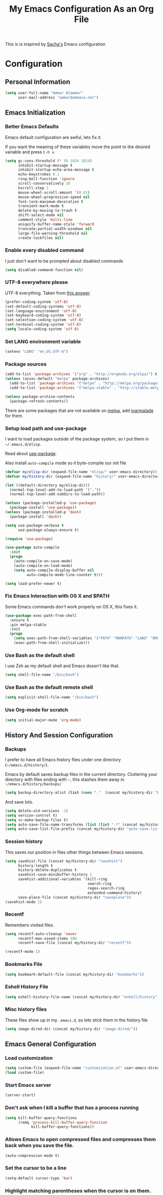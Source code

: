 #+TITLE: My Emacs Configuration As an Org File

This is is inspired by [[http://pages.sachachua.com/.emacs.d/Sacha.html][Sacha's]] Emacs configuration

* Configuration
** Personal Information

#+BEGIN_SRC emacs-lisp
(setq user-full-name "Ammar Alammar"
      user-mail-address "ammar@ammasa.net")
#+END_SRC

** Emacs Initialization
*** Better Emacs Defaults

Emacs default configuration are awful, lets fix it.

If you want the meaning of these variables move the point to the desired variable
and press =C-h v=.

#+BEGIN_SRC emacs-lisp
(setq gc-cons-threshold (* 50 1024 1024)
      inhibit-startup-message t
      inhibit-startup-echo-area-message t
      echo-keystrokes 0.1
      ring-bell-function 'ignore
      scroll-conservatively 10
      hscroll-step 1
      mouse-wheel-scroll-amount '(0.01)
      mouse-wheel-progressive-speed nil
      font-lock-maximum-decoration t
      transient-mark-mode t
      delete-by-moving-to-trash t
      shift-select-mode nil
      comment-style 'multi-line
      uniquify-buffer-name-style 'forward
      truncate-partial-width-windows nil
      large-file-warning-threshold nil
      create-lockfiles nil)
#+END_SRC

*** Enable every disabled command

I just don't want to be prompted about disabled commands

#+BEGIN_SRC emacs-lisp
(setq disabled-command-function nil)
#+END_SRC

*** UTF-8 everywhere please

UTF-8 everything. Taken from [[http://stackoverflow.com/questions/2901541/which-coding-system-should-i-use-in-emacs][this answer]].

#+BEGIN_SRC emacs-lisp
(prefer-coding-system 'utf-8)
(set-default-coding-systems 'utf-8)
(set-language-environment 'utf-8)
(set-keyboard-coding-system 'utf-8)
(set-selection-coding-system 'utf-8)
(set-terminal-coding-system 'utf-8)
(setq locale-coding-system 'utf-8)
#+END_SRC

*** Set LANG environment variable

#+BEGIN_SRC emacs-lisp
(setenv "LANG" "en_US.UTF-8")
#+END_SRC

*** Package sources

#+BEGIN_SRC emacs-lisp
(add-to-list 'package-archives '("org" . "http://orgmode.org/elpa/") t)
(unless (assoc-default "melpa" package-archives)
  (add-to-list 'package-archives '("melpa" . "http://melpa.org/packages/") t)
  (add-to-list 'package-archives '("melpa-stable" . "http://stable.melpa.org/packages/") t))

(unless package-archive-contents
  (package-refresh-contents))
#+END_SRC

There are some packages that are not available on [[http://melpa.org][melpa]], add [[https://marmalade-repo.org/][marmalade]] for them.

*** Setup load path and use-package

I want to load packages outside of the package system, so I put them in
=~/.emacs.d/elisp=.

Read about [[https://github.com/jwiegley/use-package][use-package]].

Also install =auto-compile= mode so it byte-compile our init file

#+BEGIN_SRC emacs-lisp
(defvar my/elisp-dir (expand-file-name "elisp/" user-emacs-directory))
(defvar my/history-dir (expand-file-name "history/" user-emacs-directory))

(let ((default-directory my/elisp-dir))
  (normal-top-level-add-to-load-path '("."))
  (normal-top-level-add-subdirs-to-load-path))

(unless (package-installed-p 'use-package)
  (package-install 'use-package))
(unless (package-installed-p 'dash)
  (package-install 'dash))

(setq use-package-verbose t
      use-package-always-ensure t)

(require 'use-package)

(use-package auto-compile
  :init
  (progn
    (auto-compile-on-save-mode)
    (auto-compile-on-load-mode)
    (setq auto-compile-display-buffer nil
          auto-compile-mode-line-counter t)))

(setq load-prefer-newer t)
#+END_SRC

*** Fix Emacs Interaction with OS X and $PATH

Some Emacs commands don't work properly on OS X, this fixes it.

#+BEGIN_SRC emacs-lisp
(use-package exec-path-from-shell
  :ensure t
  :pin melpa-stable
  :init
  (progn
    (setq exec-path-from-shell-variables '("PATH" "MANPATH" "LANG" "BROWSER" "DICPATH"))
    (exec-path-from-shell-initialize)))
#+END_SRC

*** Use Bash as the default shell

I use Zsh as my default shell and Emacs doesn't like that.

#+BEGIN_SRC emacs-lisp
(setq shell-file-name "/bin/bash")
#+END_SRC

*** Use Bash as the default remote shell

#+BEGIN_SRC emacs-lisp
(setq explicit-shell-file-name "/bin/bash")
#+END_SRC

*** Use Org-mode for *scratch*

#+BEGIN_SRC emacs-lisp
(setq initial-major-mode 'org-mode)
#+END_SRC

** History And Session Configuration
*** Backups

I prefer to have all Emacs history files under one directory
(=~/emacs.d/history/=).

Emacs by default saves backup files in the current directory. Cluttering your
directory with files ending with =~=, this stashes them away in
=~/emacs.d/history/backups/=

#+BEGIN_SRC emacs-lisp
(setq backup-directory-alist (list (cons "."  (concat my/history-dir "backups"))))
#+END_SRC

And save lots.

#+BEGIN_SRC emacs-lisp
(setq delete-old-versions -1)
(setq version-control t)
(setq vc-make-backup-files t)
(setq auto-save-file-name-transforms (list (list ".*" (concat my/history-dir "auto-save-list/") t)))
(setq auto-save-list-file-prefix (concat my/history-dir "auto-save-list/saves-"))
#+END_SRC

*** Session history

This saves our position in files other things between Emacs sessions.

#+BEGIN_SRC emacs-lisp
(setq savehist-file (concat my/history-dir "savehist")
      history-length t
      history-delete-duplicates t
      savehist-save-minibuffer-history 1
      savehist-additional-variables '(kill-ring
                                      search-ring
                                      regex-search-ring
                                      extended-command-history)
      save-place-file (concat my/history-dir "saveplace"))
(savehist-mode 1)

#+END_SRC

*** Recentf

Remembers visited files.

#+BEGIN_SRC emacs-lisp
(setq recentf-auto-cleanup 'never
      recentf-max-saved-items 100
      recentf-save-file (concat my/history-dir "recentf"))

(recentf-mode 1)
#+END_SRC

*** Bookmarks File

#+BEGIN_SRC emacs-lisp
(setq bookmark-default-file (concat my/history-dir "bookmarks"))
#+END_SRC

*** Eshell History File

#+BEGIN_SRC emacs-lisp
(setq eshell-history-file-name (concat my/history-dir "eshell/history"))
#+END_SRC

*** Misc history files

These files show up in my =.emacs.d=, so lets stick them in the history file

#+BEGIN_SRC emacs-lisp
(setq image-dired-dir (concat my/history-dir "image-dired/"))
#+END_SRC

** Emacs General Configuration
*** Load customization

#+BEGIN_SRC emacs-lisp
(setq custom-file (expand-file-name "customization.el" user-emacs-directory))
(load custom-file)

#+END_SRC

*** Start Emacs server

#+BEGIN_SRC emacs-lisp
(server-start)
#+END_SRC

*** Don't ask when I kill a buffer that has a process running

#+BEGIN_SRC emacs-lisp
(setq kill-buffer-query-functions
      (remq 'process-kill-buffer-query-function
            kill-buffer-query-functions))
#+END_SRC

*** Allows Emacs to open compressed files and compresses them back when you save the file.

#+BEGIN_SRC emacs-lisp
(auto-compression-mode t)
#+END_SRC

*** Set the cursor to be a line

#+BEGIN_SRC emacs-lisp
(setq-default cursor-type 'bar)
#+END_SRC

*** Highlight matching parentheses when the cursor is on them.

#+BEGIN_SRC emacs-lisp
(show-paren-mode 1)
#+END_SRC

*** Don't use tabs for indentation.

#+BEGIN_SRC emacs-lisp
(setq-default indent-tabs-mode nil)
#+END_SRC

*** Set tab width

#+BEGIN_SRC emacs-lisp
(setq-default tab-width 2)
#+END_SRC

*** Highlight the current line

#+BEGIN_SRC emacs-lisp
(global-hl-line-mode)
#+END_SRC

*** Add newline at the end of the file

#+BEGIN_SRC emacs-lisp
(setq-default require-final-newline t)
#+END_SRC

*** Disable =magic-mode=

#+BEGIN_SRC emacs-lisp
(setq magic-mode-alist nil)
#+END_SRC

*** Show column number

#+BEGIN_SRC emacs-lisp
(column-number-mode)
#+END_SRC

*** Enable subword mode

#+BEGIN_SRC emacs-lisp
(subword-mode t)
#+END_SRC

*** Sentence end

Sentence end with only one space.

#+BEGIN_SRC emacs-lisp
(setq sentence-end-double-space nil)
#+END_SRC

*** Change "yes or no" to "y or n"

I'm lazy okay?

#+BEGIN_SRC emacs-lisp
(defalias 'yes-or-no-p 'y-or-n-p)
#+END_SRC

*** Use system trash instead of using =rm=

I =trash= command installed from homebrew, this makes files deleted from Emacs go
to the Trash folder.

#+BEGIN_SRC emacs-lisp
(defalias 'move-file-to-trash 'system-move-file-to-trash)

(defun system-move-file-to-trash (file)
  "Use \"trash\" to move FILE to the system trash"
  (call-process (executable-find "trash") nil 0 nil file))

#+END_SRC

*** Set the default browser

#+BEGIN_SRC emacs-lisp
(setq browse-url-browser-function 'browse-url-chromium
      browse-url-chromium-program "/Applications/Google Chrome.app/Contents/MacOS/Google Chrome")
#+END_SRC

*** Tramp

Allow to sudo edit files on trqeem.com

#+BEGIN_SRC emacs-lisp
(use-package tramp
  :defer t
  :config
  (setq tramp-persistency-file-name (concat my/history-dir "tramp"))
  (setq tramp-process-connection-type nil
        tramp-default-method "scpx"
        vc-ignore-dir-regexp (format "\\(%s\\)\\|\\(%s\\)"
                                     vc-ignore-dir-regexp
                                     tramp-file-name-regexp)))
#+END_SRC

*** Calc

It's so much easier to hit =8= than =*=.

#+BEGIN_SRC emacs-lisp
(bind-keys* ("C-x 8 q" . quick-calc))
#+END_SRC

*** Switch back to Terminal.app after emacsclient

When I call emacsclient I'm definitely on Terminal.app

#+BEGIN_SRC emacs-lisp
(defun focus-terminal ()
  ;; Don't switch if we are committing to git
  (unless (or (get-buffer "COMMIT_EDITMSG")
              (get-buffer "git-rebase-todo"))
    (do-applescript "tell application \"Terminal\" to activate")))

(add-hook 'server-done-hook #'focus-terminal)
#+END_SRC

*** Emacs Client

I want =C-c C-c= to end the editing session.

#+BEGIN_SRC emacs-lisp
(add-hook 'server-visit-hook
          (lambda ()
            (local-set-key (kbd "C-c C-c") 'server-edit)))
#+END_SRC

*** Override Emacs keybinding
**** Unbinding

Unbinding these keys because they are used for something else

#+BEGIN_SRC emacs-lisp
(unbind-key "C-;")
(unbind-key "C-x m")
#+END_SRC

**** Bindings

These are my personal preference to the default Emacs keybindings.

#+BEGIN_SRC emacs-lisp
(bind-keys ("C-s" . isearch-forward-regexp)
           ("C-r" . isearch-backward-regexp)
           ("C-M-s" . isearch-forward)
           ("C-M-r" . isearch-backward)
           ("C-h a" . apropos)
           ("C-w" . backward-kill-word)
           ("C-x C-k" . kill-region)
           ("M-/" . hippie-expand)
           ("RET" . reindent-then-newline-and-indent)
           ("C-x t l" . toggle-truncate-lines)
           ("C-<tab>" . indent-for-tab-command)
           ("C-x s" . save-buffer))
#+END_SRC

**** Window movement

Use =Shift-Arrows= to move between windows

#+BEGIN_SRC emacs-lisp
(windmove-default-keybindings)

(defun my/switch-window-forward ()
  (interactive)
  (other-window 1))

(defun my/switch-window-backward ()
  (interactive)
  (other-window -1))

(bind-keys ("C-x o" . my/switch-window-backward)
           ("C-x C-o" . my/switch-window-forward))


#+END_SRC

**** Quickly switch to previous buffer

#+BEGIN_SRC emacs-lisp
(bind-key "M-`" 'my/previous-buffer)

(defun my/previous-buffer ()
  (interactive)
  (switch-to-buffer (other-buffer (current-buffer) 1)))
#+END_SRC

**** Window splitting

Copied from http://www.reddit.com/r/emacs/comments/25v0eo/you_emacs_tips_and_tricks/chldury
#+BEGIN_SRC emacs-lisp
(defun my/vsplit-last-buffer (prefix)
  "Split the window vertically and display the previous buffer."
  (interactive "p")
  (split-window-vertically)
  (other-window 1 nil)
  (if (= prefix 1) (switch-to-next-buffer)))

(defun my/hsplit-last-buffer (prefix)
  "Split the window horizontally and display the previous buffer."
  (interactive "p")
  (split-window-horizontally)
  (other-window 1 nil)
  (if (= prefix 1) (switch-to-next-buffer)))

(bind-key "C-x 2" 'my/vsplit-last-buffer)
(bind-key "C-x 3" 'my/hsplit-last-buffer)
#+END_SRC

**** Eshell

#+BEGIN_SRC emacs-lisp
(setq eshell-glob-case-insensitive t
      eshell-cmpl-ignore-case t)
#+END_SRC

** Appearance Configuration
*** Window configuration

I rarely, if ever, use the mouse in Emacs. This disable the GUI elements

#+BEGIN_SRC emacs-lisp
(when window-system
  (tooltip-mode -1)
  (tool-bar-mode -1)
  (menu-bar-mode -1)
  (scroll-bar-mode -1))

#+END_SRC

Don't ever use GUI dialog boxes

#+BEGIN_SRC emacs-lisp
(setq use-dialog-box nil)

#+END_SRC

Resize Emacs window (called frame in Emacs jargon) as pixels instead of chars resulting in fully sized window.

#+BEGIN_SRC emacs-lisp
(setq frame-resize-pixelwise t)
#+END_SRC

Remember cursor position when scrolling

#+BEGIN_SRC emacs-lisp
(setq scroll-preserve-screen-position 'always)
#+END_SRC

Add a bigger offset to underline property (it makes smart-mode-line looks way nicer)

#+BEGIN_SRC emacs-lisp
(setq underline-minimum-offset 4)
#+END_SRC

*** Fonts and colors
**** Default font
#+BEGIN_SRC emacs-lisp
(set-face-attribute 'default nil
                    :foreground "#819090"
                    :slant 'normal
                    :weight 'normal
                    :height 120
                    :width 'normal
                    :family "Menlo")
#+END_SRC

**** Echo Area

#+BEGIN_SRC emacs-lisp
(custom-set-faces
 '(echo-area ((t (:stipple nil :strike-through nil :underline nil :slant normal :weight normal :height 120 :width normal :family "Menlo"))) t))
#+END_SRC

**** Font lock faces

#+BEGIN_SRC emacs-lisp
(custom-set-faces
 '(font-lock-builtin-face ((t (:foreground "#6193B3" :weight bold))))
 '(font-lock-comment-face ((t (:foreground "#53686f" :inverse-video nil :underline nil :slant italic :weight normal))))
 '(font-lock-constant-face ((t (:foreground "DeepSkyBlue3"))))
 '(font-lock-function-name-face ((t (:weight bold)))))

#+END_SRC

**** Highlight color

#+BEGIN_SRC emacs-lisp
(custom-set-faces
 '(highlight ((t (:background "#1c4c5e")))))
#+END_SRC

**** Region color

#+BEGIN_SRC emacs-lisp
(custom-set-faces
 '(region ((t (:background "#175062" :foreground nil)))))


#+END_SRC

**** Minibuffer

#+BEGIN_SRC emacs-lisp
(custom-set-faces
 '(minibuffer-prompt ((t (:foreground "#2076c8" :inverse-video nil :underline nil :slant normal :weight bold)))))
#+END_SRC

**** Parentheses match

#+BEGIN_SRC emacs-lisp
(set-face-attribute 'show-paren-match nil
                    :background "#0a2832"
                    :foreground "#c71b6f"
                    :inverse-video nil :underline nil
                    :slant 'normal
                    :weight 'bold)

#+END_SRC

**** Variable pitch mode

#+BEGIN_SRC emacs-lisp
(set-face-attribute 'variable-pitch nil
                    :height 110
                    :width 'normal
                    :font "Kawkab Mono Bold")

(bind-key "C-x t v"  'variable-pitch-mode)
#+END_SRC

*** Smart Mode Line

Compact mode line

#+BEGIN_SRC emacs-lisp
(use-package smart-mode-line
  :ensure t
  :pin melpa-stable
  :init
  (progn
    (setq sml/no-confirm-load-theme t)
    (setq  sml/replacer-regexp-list '(("^~/Dropbox/Code/ruby/rails/" ":Code:Rails:")
                                      ("^~/Dropbox/Code/org/" ":Org:")
                                      ("^~/\\.emacs\\.d/" ":ED:")
                                      ("^/sudo:.*:" ":SU:")
                                      ("^~/Documents/" ":Doc:")
                                      ("^~/Dropbox/" ":DB:")
                                      ("^:\\([^:]*\\):Documento?s/" ":\\1/Doc:")
                                      ("^~/[Gg]it/" ":Git:")
                                      ("^~/[Gg]it[Hh]ub/" ":Git:")
                                      ("^~/[Gg]it\\([Hh]ub\\|\\)-?[Pp]rojects/" ":Git:")
                                      ("^~/Downloads/" ":DWN:")
                                      ("^~/Dropbox/Code/" ":Code:")
                                      ("^~/Dropbox/Code/gh/" ":Git:"))
           sml/shorten-directory t
           sml/show-file-name t
           sml/theme 'respectful)
    (sml/setup)))
#+END_SRC

*** Set up Solarized color theme

Solarized is so good.

#+BEGIN_SRC emacs-lisp
(use-package solarized-theme
  :ensure t
  :pin melpa-stable
  :config
  (progn
    (setq solarized-scale-org-headlines nil)
    (load-theme 'solarized-dark)))
#+END_SRC

*** Rainbow Delimiters

#+BEGIN_SRC emacs-lisp
(use-package rainbow-delimiters
  :ensure t
  :pin melpa-stable
  :init
  (progn
    (add-hook 'prog-mode-hook #'rainbow-delimiters-mode)
    (add-hook 'emacs-lisp-mode-hook #'rainbow-delimiters-mode)
    (add-hook 'org-mode-hook #'rainbow-delimiters-mode)
    (add-hook 'markdown-mode-hook #'rainbow-delimiters-mode)
    (setq rainbow-delimiters-max-face-count 1)))

#+END_SRC

Appearance

#+BEGIN_SRC emacs-lisp
(custom-set-faces
 '(rainbow-delimiters-depth-1-face ((t (:foreground "#A52E66"))))
 '(rainbow-delimiters-depth-3-face ((t (:foreground "#384311"))))
 '(rainbow-delimiters-depth-4-face ((t (:foreground "#384311"))))
 '(rainbow-delimiters-depth-5-face ((t (:foreground "#384311"))))
 '(rainbow-delimiters-depth-6-face ((t (:foreground "#384311"))))
 '(rainbow-delimiters-depth-7-face ((t (:foreground "#384311"))))
 '(rainbow-delimiters-depth-8-face ((t (:foreground "#384311"))))
 '(rainbow-delimiters-depth-9-face ((t (:inherit rainbow-delimiters-depth-1-face :foreground "#384311"))))
 '(rainbow-delimiters-unmatched-face ((t (:foreground "#d11a24")))))

#+END_SRC

*** Highlight the current line

#+BEGIN_SRC emacs-lisp
(global-hl-line-mode t)
#+END_SRC

*** Prettify symbols

Automatically transform symbols like lambda into the greek letter =λ=

#+BEGIN_SRC emacs-lisp
(global-prettify-symbols-mode t)
#+END_SRC

*** Set Fringe Mode to 1 pixels and remove newline indicators

#+BEGIN_SRC emacs-lisp
(set-fringe-mode 1)
#+END_SRC


** Mode Configuration
*** Pin Depencies to stable versions

#+BEGIN_SRC emacs-lisp
(let ((packages '((diminish . "melpa-stable")
                  (epl . "melpa-stable")
                  (f . "melpa-stable")
                  (git-commit . "melpa-stable")
                  (helm-c-yasnippet . "melpa-stable")
                  (helm-core . "melpa-stable")
                  (hydra . "melpa-stable")
                  (inflections . "melpa-stable")
                  (logito . "melpa-stable")
                  (makey . "melpa-stable")
                  (names . "melpa-stable")
                  (packed . "melpa-stable")
                  (pcache . "melpa-stable")
                  (pkg-info . "melpa-stable")
                  (popup . "melpa-stable")
                  (rich-minority . "melpa-stable")
                  (s . "melpa-stable")
                  (use-package . "melpa-stable")
                  (with-editor . "melpa-stable"))))
  (mapcar (lambda (package)
            (add-to-list 'package-pinned-packages package))
          packages))
#+END_SRC

*** Helm - Interactive completion

Helm is awesome, read this [[http://tuhdo.github.io/helm-intro.html][blog]] post to learn about it.

#+BEGIN_SRC emacs-lisp
(use-package helm
  :ensure t
  :pin melpa-stable
  :bind (("C-x C-m" . helm-M-x)
         ("C-x m" . helm-M-x)
         ("C-x b" . helm-buffers-list)
         ("C-x C-b" . helm-buffers-list)
         ("C-x C-f" . helm-find-files)
         ("C-x C-i" . helm-semantic-or-imenu)
         ("C-c s" . helm-do-ag)
         ("M-y" . helm-show-kill-ring))
  :config
  (progn
    (require 'helm-config)
    (helm-mode)
    (setq helm-command-prefix-key "C-c h"
          helm-candidate-number-limit 200
          helm-idle-delay 0.0
          helm-input-idle-delay 0.01
          helm-quick-update t
          helm-buffers-fuzzy-matching t
          helm-google-suggest-use-curl-p t
          helm-move-to-line-cycle-in-source nil
          helm-scroll-amount 4
          helm-split-window-default-side 'other
          helm-split-window-in-side-p t
          ido-use-virtual-buffers t     ; FIXME
          helm-M-x-requires-pattern 0
          helm-ff-skip-boring-files t
          helm-ff-file-name-history-use-recentf t
          helm-ack-auto-set-filetype t
          helm-adaptive-history-file (concat my/history-dir "helm-adaptive-history")
          helm-autoresize-max-height 30
          helm-autoresize-min-height 30
          helm-boring-file-regexp-list '("\\.DS_STORE$" "\\.keep$"
                                         "\\.o$" "~$" "\\.bin$" "\\.lbin$"
                                         "\\.so$" "\\.a$" "\\.ln$" "\\.blg$"
                                         "\\.bbl$" "\\.elc$" "\\.lof$" "\\.glo$"
                                         "\\.idx$" "\\.lot$" "\\.svn$" "\\.hg$"
                                         "\\.git$" "\\.bzr$" "CVS$" "_darcs$"
                                         "_MTN$" "\\.fmt$" "\\.tfm$" "\\.class$"
                                         "\\.fas$" "\\.lib$" "\\.mem$" "\\.x86f$"
                                         "\\.sparcf$" "\\.dfsl$" "\\.pfsl$"
                                         "\\.d64fsl$" "\\.p64fsl$" "\\.lx64fsl$"
                                         "\\.lx32fsl$" "\\.dx64fsl$" "\\.dx32fsl$"
                                         "\\.fx64fsl$" "\\.fx32fsl$" "\\.sx64fsl$"
                                         "\\.sx32fsl$" "\\.wx64fsl$" "\\.wx32fsl$"
                                         "\\.fasl$" "\\.ufsl$" "\\.fsl$" "\\.dxl$"
                                         "\\.lo$" "\\.la$" "\\.gmo$" "\\.mo$"
                                         "\\.toc$" "\\.aux$" "\\.cp$" "\\.fn$"
                                         "\\.ky$" "\\.pg$" "\\.tp$" "\\.vr$"
                                         "\\.cps$" "\\.fns$" "\\.kys$" "\\.pgs$"
                                         "\\.tps$" "\\.vrs$" "\\.pyc$" "\\.pyo$"
                                         "\\.dropbox$" "\\.CFUserTextEncoding")
          helm-external-programs-associations '(("html" . "open"))
          helm-ff-newfile-prompt-p nil
          helm-ff-skip-boring-files t
          helm-input-method-verbose-flag nil
          helm-mode-reverse-history t
          helm-truncate-lines t
          helm-ff-search-library-in-sexp t)
    (helm-autoresize-mode t)
    (bind-keys :map helm-map
               ("<tab>" . helm-execute-persistent-action)
               ("C-<tab>" . helm-execute-persistent-action)
               ("C-i" . helm-execute-persistent-action)
               ("C-z" . helm-select-action)
               ("C-w" . nil))
    (bind-keys :map helm-grep-mode-map
               ("<return>" . helm-grep-mode-jump-other-window)
               ("n" . helm-grep-mode-jump-other-window-forward)
               ("p" . helm-grep-mode-jump-other-window-backward))
    ;; Disable input-method inheritance inside helm buffers
    (add-hook 'helm-before-initialize-hook (lambda ()
                                             (helm-set-local-variable
                                              'current-input-method nil)))
    (add-hook 'helm-goto-line-before-hook 'helm-save-current-pos-to-mark-ring)))
#+END_SRC

I much prefer helm's live grep over regular =helm-do-grep=

#+BEGIN_SRC emacs-lisp
(defun my/helm-do-grep (args)
  (interactive "P")
  (let ((current-prefix-arg '(4)))
    (helm-do-grep)))
#+END_SRC

Use helm for =desribe-binding= and =where-is=

#+BEGIN_SRC emacs-lisp
(use-package helm-descbinds
  :ensure t
  :pin melpa-stable
  :defer t
  :bind (("C-h b" . helm-descbinds)
         ("C-h w" . helm-descbinds)))
#+END_SRC

Replace isearch =C-r= with [[https://github.com/ShingoFukuyama/helm-swoop][helm-swoop]]

#+begin_src emacs-lisp
(use-package helm-swoop
  :ensure t
  :pin melpa-stable
  :bind ("C-M-r" . helm-swoop))
#+end_src

#+BEGIN_SRC emacs-lisp
(use-package helm-ag
  :ensure t
  :pin melpa-stable)
#+END_SRC

Appearance

#+BEGIN_SRC emacs-lisp
(custom-set-faces
 '(helm-buffer-file ((t (:inherit font-lock-constant-face))))
 '(helm-ff-directory ((t (:foreground "#2076c8"))))
 '(helm-ff-dotted-directory ((t (:foreground "#2778C5"))))
 '(helm-ff-executable ((t (:foreground "#a67721"))))
 '(helm-ff-file ((t (:inherit default))))
 '(helm-ff-symlink ((t (:foreground "#259185"))))
 '(helm-match ((t (:foreground "#a67721"))))
 '(helm-selection ((t (:background "#0f3f4e" :underline t))))
 '(helm-selection-line ((t (:background "#0f3f4e"))))
 '(helm-source-header ((t (:background "#22083397778B" :foreground "white" :weight extra-bold :height 1.3 :family "Sans Serif"))))
 '(helm-visible-mark ((t (:background "#4d5b17")))))

#+END_SRC

*** Projectile

Projectile mode is one the best packages Emacs have, more information is in this
[[http://tuhdo.github.io/helm-projectile.html][blog]] post.

#+BEGIN_SRC emacs-lisp
(use-package projectile
  :ensure t
  :pin melpa-stable
  :bind ("C-c C-p" . projectile-command-map)
  :init
  (progn
    (setq projectile-enable-caching t
          projectile-cache-file (concat my/history-dir
                                        "projectile.cache")
          projectile-completion-system 'helm
          projectile-enable-caching t
          projectile-file-exists-remote-cache-expire nil
          projectile-known-projects-file (concat my/history-dir
                                                 "projectile-bookmarks.eld")
          projectile-mode-line nil
          projectile-remember-window-configs nil)
    (projectile-global-mode)
    (projectile-load-known-projects))
  :config
  (progn
    (add-to-list 'projectile-globally-ignored-directories "node_modules")))
#+END_SRC

Helm + Projectile = Love

#+BEGIN_SRC emacs-lisp
(use-package helm-projectile
  :ensure t
  :pin melpa-stable
  :init
  (progn
    (helm-projectile-on)
    (setq helm-projectile-fuzzy-match nil)))

#+END_SRC

*** Projectile Rails

Extension to Projectile for navigating Rails files.

#+BEGIN_SRC emacs-lisp
(use-package projectile-rails
  :ensure t
  :pin melpa-stable
  :commands projectile-rails-on
  :config
  (progn
    (setq
     projectile-rails-font-lock-face-name 'font-lock-builtin-face
     projectile-rails-stylesheet-re "\\.scss\\'"
     projectile-rails-javascript-re "\\.js\\(?:\\.\\(?:coffee\\|ts\\)\\)?\\'"
     projectile-rails-resource-name-re-list
     `("/app/models/\\(?:.+/\\)?\\(.+\\)\\.rb\\'"
       "/app/controllers/\\(?:.+/\\)?\\(.+\\)_controller\\.rb\\'"
       "/app/views/\\(?:.+/\\)?\\([^/]+\\)/[^/]+\\'"
       "/app/helpers/\\(?:.+/\\)?\\(.+\\)_helper\\.rb\\'"
       ,(concat "/app/assets/javascripts/\\(?:.+/\\)?\\(.+\\)" projectile-rails-javascript-re)
       ,(concat "/app/assets/stylesheets/\\(?:.+/\\)?\\(.+\\)" projectile-rails-stylesheet-re)
       "/db/migrate/.*create_\\(.+\\)\\.rb\\'"
       "/spec/.*/\\([a-z_]+?\\)\\(?:_controller\\)?_spec\\.rb\\'"
       "/\\(?:test\\|spec\\)/\\(?:fixtures\\|factories\\|fabricators\\)/\\(.+?\\)\\(?:_fabricator\\)?\\.\\(?:yml\\|rb\\)\\'"))
    (set-face-attribute 'projectile-rails-keyword-face nil
                        :inherit 'font-lock-builtin-face)))
#+END_SRC

*** Smartparens mode

This package manages pairs for you, so if you insert =(= it automatically inserts
the closing pair.

#+BEGIN_SRC emacs-lisp
(use-package smartparens
  :ensure t
  :pin melpa-stable
  :bind (:map sp-keymap
              ("C-M-f" . sp-forward-sexp)
              ("C-M-b" . sp-backward-sexp)
              ("C-M-d" . sp-down-sexp)
              ("C-M-a" . my/sp-begging-of-sexp)
              ("C-M-e" . my/sp-end-of-sexp)
              ("C-S-a" . sp-beginning-of-sexp)
              ("C-S-d" . sp-end-of-sexp)
              ("C-M-u" . sp-backward-up-sexp)
              ("C-M-t" . sp-transpose-sexp)
              ("C-M-n" . sp-next-sexp)
              ("C-M-p" . sp-previous-sexp)
              ("C-M-k" . sp-kill-sexp)
              ("C-M-w" . sp-copy-sexp)
              ("M-<backspace>" . sp-unwrap-sexp)
              ("M-<delete>" . sp-backward-unwrap-sexp)
              ("M-." . sp-forward-slurp-sexp)
              ("M-," . sp-forward-barf-sexp)
              ("C-M-<left>" . sp-backward-slurp-sexp)
              ("C-M-<right>" . sp-backward-barf-sexp)
              ("C-M-<delete>" . sp-splice-sexp-killing-forward)
              ("C-M-<backspace>" . sp-splice-sexp-killing-backward)
              ("C-S-<backspace>" . sp-splice-sexp-killing-around)
              ("C-]" . sp-select-next-thing-exchange)
              ("C-<left_bracket>" . sp-select-previous-thing)
              ("C-M-]" . sp-select-next-thing)
              ("M-F" . sp-forward-symbol)
              ("M-B" . sp-backward-symbol)
              ("H-t" . sp-prefix-tag-object)
              ("H-p" . sp-prefix-pair-object)
              ("H-s c" . sp-convolute-sexp)
              ("H-s a" . sp-absorb-sexp)
              ("H-s e" . sp-emit-sexp)
              ("H-s p" . sp-add-to-previous-sexp)
              ("H-s n" . sp-add-to-next-sexp)
              ("H-s j" . sp-join-sexp)
              ("H-s s" . sp-split-sexp))
  :init
  (progn
    (require 'smartparens-config)
    (smartparens-global-mode t))
  :config
  (progn
    (show-paren-mode -1)
    (show-smartparens-global-mode t)))

(defun my/sp-begging-of-sexp ()
  (interactive)
  (let ((beginning (sp-get (sp-get-enclosing-sexp) :beg)))
    (if (and beginning (= (- (point) 1) beginning))
        (goto-char beginning)
      (sp-beginning-of-sexp))))

(defun my/sp-end-of-sexp ()
  (interactive)
  (let ((end (sp-get (sp-get-enclosing-sexp) :end)))
    (if (and end (= (+ (point) 1) end))
        (goto-char end)
      (sp-end-of-sexp))))
#+END_SRC

Insert space between the pair if you add a space right after opening the pair

#+BEGIN_SRC emacs-lisp
(sp-pair "(" nil :post-handlers '(("| " "SPC")))
(sp-pair "[" nil :post-handlers '(("| " "SPC")))
(sp-pair "{" nil :post-handlers '(("| " "SPC")))
#+END_SRC


Appearance

#+BEGIN_SRC emacs-lisp
(custom-set-faces
 '(sp-show-pair-match-face ((t (:foreground "#d73182"))))
 '(sp-show-pair-mismatch-face ((t (:background "#810160")))))

(setq sp-highlight-pair-overlay nil
      sp-highlight-wrap-overlay nil
      sp-highlight-wrap-tag-overlay nil)
#+END_SRC

*** Magit

Better interface to Git

#+BEGIN_SRC emacs-lisp
(use-package magit
  :ensure t
  :pin melpa-stable
  :defer t
  :commands magit-status
  :bind ("C-c <return>" . magit-status)
  :config
  (use-package magit-popup
    :pin melpa-stable)
  (progn
    (setq magit-push-always-verify nil
          magit-revert-buffers 'silent
          magit-diff-refine-hunk 't
          magit-display-buffer-function #'magit-display-buffer-fullcolumn-most-v1)
    (custom-set-faces
     '(magit-diff-context-highlight ((t (:background "#0b3b46"))))
     '(magit-blame-date ((t (:foreground "#D13A82" :background "#2D393D"))))
     '(magit-blame-hash ((t (:foreground "#C4A449" :background "#2D393D"))))
     '(magit-blame-heading ((t (:foreground "#D13A82" :background "#2D393D"))))
     '(magit-blame-summary ((t (:foreground "#2D8CD0" :background "#2D393D"))))
     '(magit-blame-name ((t (:foreground "#C4A449" :background "#2D393D"))))
     '(smerge-refined-added ((t (:inherit magit-diff-added-highlight))))
     '(smerge-refined-removed ((t (:inherit magit-diff-removed)))))))

#+END_SRC

Set the visibility of the =Unmerged into upstream= section to always be hidden, see [[http://emacs.stackexchange.com/questions/20754/change-the-default-visibility-of-a-magit-section/20767][this stackexchange question]].


#+BEGIN_SRC emacs-lisp
(defun my/magit-initially-hide-unmerged (section)
  (and (not magit-insert-section--oldroot)
       (eq (magit-section-type section) 'unpushed)
       (equal (magit-section-value section) "@{upstream}..")
       'hide))

(add-hook 'magit-section-set-visibility-hook 'my/magit-initially-hide-unmerged)
#+END_SRC

*** Git timemachien

Timemachine like interface for git

#+BEGIN_SRC emacs-lisp
  (use-package git-timemachine
    :ensure t
    :pin melpa-stable)
#+END_SRC

*** Company Mode

#+BEGIN_SRC emacs-lisp
(use-package company
  :ensure t
  :pin melpa-stable
  :init
  (progn
    (global-company-mode)
    (bind-keys :map company-active-map
               ("C-w" . my/company-abort))
    (push 'company-robe company-backends)
    (add-to-list 'company-dabbrev-code-modes 'ruby-mode)
    (setq company-global-modes '(not inf-ruby-mode eshell-mode)
          company-idle-delay 0.3
          company-minimum-prefix-length 3
          company-dabbrev-downcase nil
          company-backends '(company-robe
                             company-bbdb
                             company-nxml
                             company-css
                             company-eclim
                             company-semantic
                             company-clang
                             company-xcode
                             company-cmake
                             company-capf
                             (company-dabbrev-code company-keywords)
                             company-oddmuse
                             company-files
                             company-dabbrev))))
#+END_SRC


#+BEGIN_SRC emacs-lisp
(defun my/company-abort ()
  (interactive)
  (company-abort)
  (execute-kbd-macro (kbd "C-w")))
#+END_SRC

Company Appearance

#+BEGIN_SRC emacs-lisp
(custom-set-faces
 '(company-preview ((t (:foreground "wheat"))))
 '(company-preview-common ((t (:inherit company-preview :foreground "#465b62"))))
 '(company-scrollbar-bg ((t (:inherit company-tooltip :background "#092832"))))
 '(company-scrollbar-fg ((t (:background "#eae3cc"))))
 '(company-tooltip ((t (:background "#13394c" :foreground "#839496"))))
 '(company-tooltip-common ((t (:inherit company-tooltip :foreground "#821117"))))
 '(company-tooltip-common-selection ((t (:inherit company-tooltip-selection :foreground "#d11a24"))))
 '(company-tooltip-selection ((t (:inherit company-tooltip :background "#022028")))))
#+END_SRC

*** Flycheck

Flycheck is a modern lint runner.

A litte helper with identifying file names.
#+BEGIN_SRC emacs-lisp
(defun my/current-buffer-is-a (extension)
  (let ((file (buffer-file-name (current-buffer))))
    (s-ends-with? extension file)))
#+END_SRC

#+BEGIN_SRC emacs-lisp
(use-package flycheck
  :pin melpa-stable
  :bind (("C-c ! ," . flycheck-list-errors))
  :init (global-flycheck-mode)
  :config
  (progn
    (setq flycheck-indication-mode 'right-fringe)

    (add-hook 'js2-mode-hook
              (lambda ()
                (setq-local flycheck-checker 'javascript-eslint)))

    (add-hook 'org-src-mode-hook
              (lambda ()
                (add-to-list 'flycheck-disabled-checkers 'emacs-lisp-checkdoc)))

    (use-package flycheck-flow
      :config
      (progn
        (flycheck-add-next-checker 'javascript-eslint 'javascript-flow)
        (add-hook 'js2-mode-hook
                  (lambda ()
                    (when (or (my/current-buffer-is-a ".spec.js")
                              (my/current-buffer-is-a ".test.js")
                              (my/current-buffer-is-a ".json"))
                      (add-to-list 'flycheck-disabled-checkers 'javascript-flow t))))))))

#+END_SRC

*** Winner

Winner mode gives you the ability to undo and redo your window configuration, watch
this [[https://www.youtube.com/watch?v%3DT_voB16QxW0][video]] for better explanation.

#+BEGIN_SRC emacs-lisp
(use-package winner
  :init (winner-mode 1))
#+END_SRC

*** Discover Major Mode keybindings

#+BEGIN_SRC emacs-lisp
(use-package discover-my-major
  :ensure t
  :pin melpa-stable
  :defer t
  :commands discover-my-major
  :bind ("C-h C-m" . discover-my-major))
#+END_SRC

*** Multiple Cursors

As the name suggest, it allows editing over multiple lines

#+BEGIN_SRC emacs-lisp
(use-package multiple-cursors
  :pin melpa-stable
  :ensure t
  :bind (("C-c SPC" . mc/edit-lines)
         ("M-]" . mc/mark-next-like-this)
         ("M-[" . mc/mark-previous-like-this)
         ("M-}" . mc/unmark-next-like-this)
         ("M-{" . mc/unmark-previous-like-this)
         ("C-M-SPC" . set-rectangular-region-anchor))
  :config
  (setq mc/list-file (concat my/history-dir "mc-lists.el")))
#+END_SRC

*** Abbrev mode

Useful for defining abbreviations

#+BEGIN_SRC emacs-lisp
(setq save-abbrevs t)
(setq-default abbrev-mode t)
(setq abbrev-file-name (concat my/history-dir "abbrev_defs"))
#+END_SRC

*** Paradox

A better alternative to =package-list-packages=

#+BEGIN_SRC emacs-lisp
(use-package paradox
  :ensure t
  :pin melpa-stable
  :config
  (progn
    (defalias 'pkg 'paradox-list-packages)
    (setq paradox-automatically-star t
          paradox-execute-asynchronously t
          paradox-lines-per-entry 1)))


#+END_SRC

*** Ispell

Use hunspell because it's more powerful and supports Arabic.

#+BEGIN_SRC emacs-lisp
(setq ispell-program-name "hunspell"
      ispell-dictionary "en_US"
      ispell-really-hunspell t
      ispell-keep-choices-win t
      ispell-use-framepop-p nil)
#+END_SRC

Use both ispell and abbrev together.

#+BEGIN_SRC emacs-lisp
(defun ispell-word-then-abbrev (p)
  "Call `ispell-word'. Then create an abbrev for the correction made.
With prefix P, create local abbrev. Otherwise it will be global."
  (interactive "P")
  (let ((bef (downcase (or (thing-at-point 'word) ""))) aft)
        (call-interactively 'ispell-word)
        (setq aft (downcase (or (thing-at-point 'word) "")))
        (unless (string= aft bef)
          (message "\"%s\" now expands to \"%s\" %sally"
                   bef aft (if p "loc" "glob"))
          (define-abbrev
        (if p local-abbrev-table global-abbrev-table)
        bef aft))))

(bind-keys ("C-x t i" . ispell-word-then-abbrev))

#+END_SRC

unbind =C-.= from flyspell, I use it for avy damnit.

#+BEGIN_SRC emacs-lisp
(add-hook 'flyspell-mode-hook
          (lambda ()
            (unbind-key "C-." flyspell-mode-map)
            (unbind-key "C-;" flyspell-mode-map)))
#+END_SRC

*** Undo Tree

A better undo/redo alternative

#+BEGIN_SRC emacs-lisp
(use-package undo-tree
  :pin melpa-stable
  :ensure t
  :bind ("C-M-_" . undo-tree-visualize)
  :init
  (global-undo-tree-mode t))
#+END_SRC

*** Avy

Similar to ace-jump above

#+BEGIN_SRC emacs-lisp
(use-package avy
  :ensure t
  :pin melpa-stable
  :bind ("C-." . avy-goto-char-timer)
  :init (setq avy-style 'at)
  :config
  (avy-setup-default))
#+END_SRC

*** Git mode

Appearance

#+BEGIN_SRC emacs-lisp
(custom-set-faces
 '(git-commit-mode-default ((t (:height 120 :family "Menlo"))) t))

(add-hook 'git-commit-mode-hook #'flyspell-mode)
#+END_SRC

*** Popwin

Popwin makes popup window awesome again, every popup window can be closed by =C-g=.

#+BEGIN_SRC emacs-lisp
(use-package popwin
  :ensure t
  :pin melpa-stable
  :bind ("C-h e" . popwin:messages)
  :commands (popwin-mode)
  :init
  (progn
    (popwin-mode t)
    (push '("*rspec-compilation*" :tail nil) popwin:special-display-config)
    (push "*projectile-rails-server*" popwin:special-display-config)
    (push "*coffee-compiled*" popwin:special-display-config)
    (push "*Bundler*" popwin:special-display-config)
    (push "*projectile-rails-compilation*" popwin:special-display-config)
    (push "*Ack-and-a-half*" popwin:special-display-config)
    (push '("*ruby*" :height 0.75 :position bottom) popwin:special-display-config)
    (push "*rails*" popwin:special-display-config)
    (push "*Compile-Log*" popwin:special-display-config)
    (push "*pry*" popwin:special-display-config)
    (push "*SQL*" popwin:special-display-config)
    (push "*projectile-rails-generate*" popwin:special-display-config)
    (push "*Package Commit List*" popwin:special-display-config)
    (push "*Compile-Log*" popwin:special-display-config)
    (push '(" *undo-tree*" :position bottom) popwin:special-display-config)
    (push "*compilation*" popwin:special-display-config)
    (push '("RuboCop.*" :regex 't) popwin:special-display-config)
    (push "*elm*" popwin:special-display-config)
    (push "*xcrun swift*" popwin:special-display-config)
    (push '("*HTTP Response*" :position bottom :height 30) popwin:special-display-config)
    (push "*Flycheck errors*" popwin:special-display-config)
    (global-set-key (kbd "C-z") popwin:keymap)))
#+END_SRC

*** Aggressive Indent Mode

#+BEGIN_SRC emacs-lisp
(use-package aggressive-indent
  :ensure t
  :pin melpa-stable
  :config
  (progn
    (add-to-list 'aggressive-indent-dont-indent-if
                 '(and (derived-mode-p 'sgml-mode)
                       (string-match "^[[:space:]]*{%"
                                     (thing-at-point 'line))))))
#+END_SRC

*** Ediff Mode

#+BEGIN_SRC emacs-lisp
(setq ediff-merge-split-window-function 'split-window-vertically
          ediff-split-window-function  'split-window-horizontally
          ediff-window-setup-function 'ediff-setup-windows-plain)

#+END_SRC

#+BEGIN_SRC emacs-lisp
(custom-set-faces
 '(ediff-current-diff-C ((t (:background "#41421c"))))
 '(ediff-fine-diff-A ((t (:background "#630813"))))
 '(ediff-fine-diff-B ((t (:background "#0a4c1b" :inverse-video nil)))))
#+END_SRC

*** A better query regexp replace

#+BEGIN_SRC emacs-lisp
(use-package visual-regexp
  :defer t
  :commands qrr
  :config
  (progn
        (defalias 'qrr 'vr/query-replace)))
#+END_SRC

*** Auto revert mode

Whenever a file opened by Emacs changed by an external program, this mode
automatically reload the file

#+BEGIN_SRC emacs-lisp
(global-auto-revert-mode t)
#+END_SRC

*** Whitespace mode

Automatically cleans buffers of useless whitespaces and highlights trailing
whitespaces.

#+BEGIN_SRC emacs-lisp
(global-whitespace-mode t)
(setq whitespace-action '(auto-cleanup)
          whitespace-style '(trailing
                         lines
                         empty
                         space-before-tab
                         indentation
                         space-after-tab)
          whitespace-trailing-regexp "\\([    ]+\\)$")
#+END_SRC

Appearance

#+BEGIN_SRC emacs-lisp
(custom-set-faces
 '(whitespace-trailing ((t (:background "#20546d" :foreground "#c60007" :inverse-video nil :underline nil :slant normal :weight bold)))))
#+END_SRC

*** Iedit mode

Iedit lets you mark all occurrences of a word to edit them at the same time.

#+BEGIN_SRC emacs-lisp
(use-package iedit
  :ensure t
  :pin melpa-stable
  :defer t
  :commands iedit-mode
  :bind ("C-;" . iedit-mode))
#+END_SRC

*** Expand region

Expand region to fit the sexp

#+BEGIN_SRC emacs-lisp
(use-package expand-region
  :ensure t
  :defer t
  :commands er/expand-region
  :bind ("M-2" . er/expand-region))
#+END_SRC

*** Persistent *sractch*

#+BEGIN_SRC emacs-lisp
(use-package persistent-scratch
  :ensure t
  :pin melpa-stable
  :init
  (progn
        (setq persistent-scratch-save-file (concat my/history-dir "persistent-scratch"))
        (persistent-scratch-setup-default)))
#+END_SRC

*** Clone Github projects from Emacs

#+BEGIN_SRC emacs-lisp
(use-package github-clone
  :ensure t
  :pin melpa-stable
  :defer t
  :commands github-clone)
#+END_SRC

*** Feature Mode

#+BEGIN_SRC emacs-lisp
(use-package feature-mode
  :ensure t
  :pin melpa-stable
  :defer t
  :commands feature-mode)
#+END_SRC

*** Dired Mode

#+BEGIN_SRC emacs-lisp
(setq dired-listing-switches "-alh")
(bind-keys :map dired-mode-map
           ("C-l" . dired-up-directory))
#+END_SRC

*** Shell Conf Mode

#+BEGIN_SRC emacs-lisp
(use-package sh-mode
  :ensure nil
  :mode ("\\.zsh\\'" "\\.gitignore\\'" "\\.envrc\\'")
  :interpreter "zsh"
  :init
  (setq-default sh-indentation 2
                sh-basic-offset 2))
#+END_SRC

I use [[https://github.com/sorin-ionescu/prezto][prezto]] and I want to associate zsh files without extension to =sh-mode=

#+BEGIN_SRC emacs-lisp
(add-to-list 'magic-fallback-mode-alist
             '((lambda () (string-match-p ".*prezto.*" (buffer-file-name))) . sh-mode))

#+END_SRC

*** Restclient

#+BEGIN_SRC emacs-lisp
(use-package restclient
  :defer t
  :commands restclient-mode
  :config
  (progn
    (add-hook 'restclient-response-loaded-hook #'view-mode)))

#+END_SRC


** Writing And Programming Modes

Set the global `fill-column`

#+BEGIN_SRC emacs-lisp
(setq-default fill-column 88)
#+END_SRC

*** Text mode

#+BEGIN_SRC emacs-lisp
(add-hook 'text-mode-hook
          (lambda ()
            #'turn-on-auto-fill
            #'turn-on-flyspell
            (setq word-wrap t
                  fill-column 85)))

#+END_SRC

Appearance

#+BEGIN_SRC emacs-lisp
(custom-set-faces
 '(text-mode-default ((t (:foreground "#819090" :height 180 :family "Helvetica"))) t))
#+END_SRC

Disable variable pitch mode on =git-commit-mode=

#+BEGIN_SRC emacs-lisp
(defun my/variable-pitch-mode ()
  "run variable pitch mode unless the current mode is `git-commit-mode'"
  (unless (or (get-buffer "COMMIT_EDITMSG")
              (get-buffer "git-rebase-todo"))
    (variable-pitch-mode t)))
#+END_SRC

*** Markdown mode

#+BEGIN_SRC emacs-lisp
(use-package markdown-mode
  :ensure t
  :pin melpa-stable)
#+END_SRC

#+BEGIN_SRC emacs-lisp
(custom-set-faces
 '(markdown-bold-face ((t (:inherit font-lock-variable-name-face :weight extra-bold)))))
#+END_SRC

*** Org Mode

#+BEGIN_SRC emacs-lisp
(setq org-log-done t
      org-adapt-indentation nil
      org-edit-src-content-indentation 0
      org-fontify-whole-heading-line t
      org-pretty-entities t
      org-src-fontify-natively t
      org-src-tab-acts-natively nil
      org-src-window-setup 'current-window
      org-goto-interface 'outline
      org-goto-max-level 10
      org-imenu-depth 5
      org-startup-folded nil)

(add-hook 'org-mode-hook
          (lambda ()
            (org-indent-mode)
            (variable-pitch-mode nil)
            (toggle-truncate-lines)))
#+END_SRC

#+BEGIN_SRC emacs-lisp
(custom-set-faces
 '(org-todo ((t (:background "#052028" :foreground "#c60007" :inverse-video nil :underline nil :slant normal :weight bold))))
 '(org-level-1 ((t (:font "Menlo"))))
 '(org-level-2 ((t (:font "Menlo"))))
 '(org-level-3 ((t (:font "Menlo"))))
 '(org-level-4 ((t (:font "Menlo"))))
 '(org-level-5 ((t (:font "Menlo"))))
 '(org-level-6 ((t (:font "Menlo")))))
#+END_SRC

*** Emacs Lisp Mode

#+BEGIN_SRC emacs-lisp
(bind-keys :map emacs-lisp-mode-map
           ("M-." find-function-at-point)
           ("C-x C-e" . eval-dwim))

(add-hook 'emacs-lisp-mode-hook #'aggressive-indent-mode)
(add-hook 'emacs-lisp-mode-hook 'turn-on-eldoc-mode)
(add-hook 'lisp-interaction-mode-hook 'turn-on-eldoc-mode)

#+END_SRC

#+BEGIN_SRC emacs-lisp
(defun eval-dwim (args)
  "If invoked with C-u then evaluate and replace the current
expression, otherwise use regular `eval-last-sexp'"
  (interactive "P")
  (if args
          (eval-and-replace)
        (eval-last-sexp nil)))

(defun eval-and-replace ()
  "Replace the preceding sexp with its value."
  (interactive)
  (backward-kill-sexp)
  (condition-case nil
          (prin1 (eval (read (current-kill 0)))
                 (current-buffer))
        (error (message "Invalid expression")
           (insert (current-kill 0)))))
#+END_SRC

*** Ruby Mode

#+BEGIN_SRC emacs-lisp
(use-package ruby-mode
  :mode "\\.rb\\'"
  :interpreter "ruby"
  :config
  (progn
    (setq ruby-indent-level 2
          ruby-insert-encoding-magic-comment nil)
    (font-lock-add-keywords 'ruby-mode      ; Highlight && and || as builtin keywords
                            '(("\\(&&\\|||\\)" . font-lock-builtin-face)))

    (sp-local-pair 'ruby-mode "{" nil :post-handlers '(("| " "SPC")))

    (add-hook 'ruby-mode-hook #'inf-ruby-minor-mode)
    (add-hook 'ruby-mode-hook #'subword-mode)
    (add-hook 'ruby-mode-hook
              (lambda ()
                (local-set-key (kbd "RET") 'reindent-then-newline-and-indent)
                (push '("lambda" . 955) prettify-symbols-alist)
                (when (projectile-project-p)
                  (projectile-rails-mode))))


    (use-package inf-ruby
      :ensure t
      :pin melpa-stable
      :defer t
      :commands (inf-ruby-minor-mode ruby-send-block-and-go ruby-send-region-and-go)
      :config
      (progn
        (setq inf-ruby-default-implementation "pry")
        (add-hook 'inf-ruby-mode-hook
                  (lambda ()
                    (company-mode 0)))))

    (use-package robe
      :ensure t
      :pin melpa-stable
      :defer t
      :commands robe-mode)

    (use-package rvm
      :ensure t
      :pin melpa-stable
      :defer t
      :init (rvm-use-default))

    (use-package rake
      :ensure t
      :pin melpa-stable
      :defer t
      :config
      (setq rake-cache-file (concat my/history-dir "rake.cache")
            rake-completion-system 'helm))

    (use-package bundler
      :ensure t
      :pin melpa-stable
      :defer t
      :commands bundle-install
      :config
      (rvm-use-default))

    (use-package rubocop
      :ensure t
      :pin melpa-stable
      :defer t
      :commands (rubocop-check-project rubocop-check-current-file)
      :bind (("C-c r <" . my/rubocop-check-project)
             ("C-c r , " . my/rubocop-check-current-file)))))

#+END_SRC


Override =rubocop= functions so they automatically switch to the compilation buffer

#+BEGIN_SRC emacs-lisp
(defun my/rubocop-check-current-file ()
  (interactive)
  (rubocop-check-current-file)
  (popwin:select-popup-window))

(defun my/rubocop-check-project ()
  (interactive)
  (rubocop-check-project)
  (popwin:select-popup-window))
#+END_SRC

*** Setup rcodetools

rcodetools provide a way to evaulate ruby code inside your buffer. The way it works is you add ~# =>~ after an expression and then run ~xmp~ command and it will insert the result after the comment.

#+BEGIN_SRC emacs-lisp
(use-package rcodetools
  :ensure nil
  :commands xmp
  :bind (:map ruby-mode-map ("C-c C-c" . xmp)))

(defadvice my/comment-dwim (around rct-hack activate)
  "If comment-dwim is successively called, add => mark."
  (if (and (eq major-mode 'ruby-mode)
           (eq last-command 'my/comment-dwim))
      (progn (insert "=>")
             (xmp))
    ad-do-it))

#+END_SRC

*** Yasnippet

#+BEGIN_SRC emacs-lisp
(use-package yasnippet
  :ensure t
  :pin melpa-stable
  :commands yas-global-mode
  :defer 3
  :config
  (progn
    (yas-global-mode)
    (use-package helm-c-yasnippet)
    (add-hook 'snippet-mode-hook (lambda () (variable-pitch-mode nil)))))
#+END_SRC

*** SQL Mode

#+BEGIN_SRC emacs-lisp
(add-hook 'sql-interactive-mode-hook
          (lambda ()
                (setq truncate-lines t)))
#+END_SRC

*** Rspec Mode

#+BEGIN_SRC emacs-lisp
(use-package rspec-mode
  :ensure t
  :defer t
  :config
  (progn
    (ad-activate 'rspec-compile)
    (rspec-install-snippets)

    (add-hook 'rspec-compilation-mode-hook (lambda ()
                                             (toggle-truncate-lines -1)))
    (setq rspec-compilation-skip-threshold 2
          rspec-snippets-fg-syntax 'concise
          rspec-use-bundler-when-possible t
          rspec-use-rake-when-possible nil
          compilation-scroll-output t
          rspec-use-rvm t)

    (bind-key "C-c C-," rspec-mode-keymap)))

(defadvice rspec-compile (around rspec-compile-around)
  "Use BASH shell for running the specs because of ZSH issues"
  (let ((shell-file-name "/bin/bash"))
    ad-do-it))
#+END_SRC

*** Compilation Mode

#+BEGIN_SRC emacs-lisp
(add-hook 'compilation-mode-hook (lambda ()
                                   (toggle-truncate-lines 1)))
#+END_SRC


*** nXML mode

#+BEGIN_SRC emacs-lisp
(add-hook 'nxml-mode-hook
          (lambda ()
            (sp-local-pair 'nxml-mode "<" ">" :actions :rem)))
#+END_SRC

*** HAML mode

#+BEGIN_SRC emacs-lisp
(use-package haml-mode
  :ensure t
  :pin melpa-stable
  :defer t
  :config
  (progn
    (add-hook 'haml-mode-hook
              (lambda ()
                (rspec-mode)
                (projectile-rails-mode)))
    (add-hook 'haml-mode-hook
              (lambda ()
                (local-set-key (kbd "RET") 'newline-and-indent)))))
#+END_SRC

*** Web Mode

#+BEGIN_SRC emacs-lisp
(use-package web-mode
  :defer t
  :pin melpa-stable
  :mode ("\\.html$" "\\.xml$" "\\.erb$")
  :config
  (progn
    (setq web-mode-css-indent-offset 2
          web-mode-markup-indent-offset 2
          web-mode-code-indent-offset 2
          web-mode-auto-close-style 2
          web-mode-enable-auto-pairing nil)
    (add-hook 'web-mode-hook #'aggressive-indent-mode)
    (add-hook 'web-mode-hook #'projectile-rails-mode)
    (add-hook 'web-mode-hook #'subword-mode)

    (sp-local-pair 'web-mode "<" nil :actions :rem)
    (sp-local-pair 'web-mode "<%" "%>" :post-handlers '(("| " "SPC")
                                                        (" | " "=")))))


#+END_SRC

*** YAML mode

#+BEGIN_SRC emacs-lisp
(use-package yaml-mode
  :ensure t
  :pin melpa-stable
  :defer t
  :config
  (progn
    (add-hook 'yaml-mode-hook
              (lambda ()
                (projectile-rails-mode)
                (local-set-key (kbd "RET") 'newline-and-indent)))))
#+END_SRC

*** CSS Mode

#+BEGIN_SRC emacs-lisp
(add-hook 'css-mode-hook
          (lambda ()
                (setq comment-start "//")
                (setq comment-end "")
                (setq css-indent-offset 2)))
#+END_SRC

*** SCSS Mode

#+BEGIN_SRC emacs-lisp
(add-hook 'scss-mode-hook #'projectile-rails-mode)
#+END_SRC

*** Jinja Mode

I edit jinja files with names like =example.conf.j2= so I want Emacs to strip the =.j2= extension and choose the proper major mode

#+BEGIN_SRC emacs-lisp
(add-to-list 'auto-mode-alist '("\\.j2\\'" ignore t))
#+END_SRC

*** Coffeescript Mode

#+BEGIN_SRC emacs-lisp
(use-package coffee-mode
  :ensure t
  :pin melpa-stable
  :defer t
  :mode "\\.coffee\\.erb$"
  :config
  (progn
    (setq coffee-compile-jump-to-error nil
          coffee-tab-width 2)
    (add-hook 'coffee-mode-hook
              (lambda ()
                (rspec-mode)
                (projectile-rails-mode)))))
#+END_SRC

*** Javascript Mode

#+BEGIN_SRC emacs-lisp
(add-hook 'js-mode-hook
          (lambda ()
            (setq js-indent-level 2)
            (subword-mode t)
            (aggressive-indent-mode)))
#+END_SRC

#+BEGIN_SRC emacs-lisp
(use-package js2-mode
  :ensure t
  :pin melpa-stable
  :defer t
  :mode ("\\.js$" "\\.json")
  :config
  (progn
    (add-hook 'js2-mode-hook #'projectile-rails-mode)
    (setq js2-mode-show-parse-errors nil
          js2-mode-show-strict-warnings nil
          js2-mode-assume-strict t
          inferior-js-program-command "node"
          js2-basic-offset 2
          js2-bounce-indent-p t)
    (font-lock-add-keywords 'js2-mode
                            '(("require([^)]*)" . font-lock-builtin-face)))
    (set-face-attribute 'js2-function-param nil
                        :foreground nil
                        :inherit 'font-lock-constant-face)))

#+END_SRC

In =js2-mode= prettify symbols changes ~=>~, ~<=~, and ~>=~ to =⇒=, =≥=, and =≤= and I don't like that

#+BEGIN_SRC emacs-lisp
(add-hook 'js2-mode-hook (lambda () (setq prettify-symbols-alist nil)))
#+END_SRC

Add autocompletion based on [[https://flow.org/en/][flowtype]]

#+BEGIN_SRC emacs-lisp
(use-package company-flow
  :config
  (progn
    (add-to-list 'company-backends 'company-flow)))
#+END_SRC

*** Java Mode

#+BEGIN_SRC emacs-lisp
(add-hook 'java-mode-hook #'subword-mode)
#+END_SRC

*** PHP mode

#+BEGIN_SRC emacs-lisp
(use-package php-mode
  :pin melpa-stable
  :ensure t
  :defer t)
#+END_SRC

*** Lua mode

#+BEGIN_SRC emacs-lisp
(use-package lua-mode
  :pin melpa-stable
  :ensure t
  :defer t
  :config
  (setq lua-indent-level 2)
  (add-hook 'lua-mode-hook #'subword-mode))
#+END_SRC

*** Elm mode

#+BEGIN_SRC emacs-lisp
(use-package elm-mode
  :pin melpa-stable
  :bind (("RET" . newline-and-indent))
  :config
  (add-to-list 'company-backends 'company-elm)
  (add-hook 'elm-mode-hook #'subword-mode))
#+END_SRC

*** Haskell mode

#+BEGIN_SRC emacs-lisp
(use-package haskell-mode
  :pin melpa-stable)
#+END_SRC

*** Swift mode

#+BEGIN_SRC emacs-lisp
(use-package swift-mode
  :pin melpa-stable
  :config
  (setq swift-mode:basic-offset 2)
  (add-hook 'swift-mode-hook (lambda () (subword-mode))))
#+END_SRC

Make smartparens mode not escape closing parens in swift string

#+BEGIN_SRC emacs-lisp
(sp-local-pair 'swift-mode "\\(" nil :actions nil)
(sp-local-pair 'swift-mode "\\(" ")")
#+END_SRC

** Misc Settings
*** OS X specific settings

#+BEGIN_SRC emacs-lisp
(setq ns-alternate-modifier 'super
          ns-command-modifier 'meta
          ns-control-modifier 'control)
#+END_SRC

**** OS X Arabic Keybaord

#+BEGIN_SRC emacs-lisp
(load "arabic-mac")
(setq default-input-method "arabic-mac")
#+END_SRC

**** Emoji

#+BEGIN_SRC emacs-lisp
(set-fontset-font t 'symbol (font-spec :family "Apple Color Emoji") nil 'prepend)
#+END_SRC

*** Incremenet/decrement numbers

#+BEGIN_SRC emacs-lisp
(use-package evil-numbers
  :pin melpa-stable
  :ensure t
  :bind (("M-=" . evil-numbers/inc-at-pt)
         ("M--" . evil-numbers/dec-at-pt)))
#+END_SRC

*** Focus help window on popup

#+BEGIN_SRC emacs-lisp
(setq help-window-select t)
#+END_SRC

*** Newline do what I mean

This I took from somewhere, it insert a space if I do =M-return= between bracket or
parentheses, etc.

#+BEGIN_SRC emacs-lisp
(defun my/newline-dwim ()
  (interactive)
  (let ((break-open-pair (or (and (looking-back "{ ?") (looking-at " ?}"))
                             (and (looking-back ">") (looking-at "<"))
                             (and (looking-back "(") (looking-at ")"))
                             (and (looking-back "\\[") (looking-at "\\]")))))
    (newline)
    (when break-open-pair
      (save-excursion
        (newline)
        (indent-for-tab-command)))
    (indent-for-tab-command)))

(bind-keys ("M-<return>" . my/newline-dwim))
#+END_SRC

*** Comment do what I mean

Better comments, taken from [[http://www.opensubscriber.com/message/emacs-devel@gnu.org/10971693.html][here]].

#+BEGIN_SRC emacs-lisp
(defun my/comment-dwim (&optional arg)
  "Replacement for the comment-dwim command.
 If no region is selected and current line is not blank and we are not at the end of the line, then comment current line.
 Replaces default behaviour of comment-dwim, when it inserts comment at the end of the line."
  (interactive "*P")
  (comment-normalize-vars)
  (if (and (not (region-active-p))
           (not (looking-at "[ \t]*$")))
      (comment-or-uncomment-region (line-beginning-position) (line-end-position))
    (comment-dwim arg)))

(bind-keys ("M-;" . my/comment-dwim))
#+END_SRC

*** Insert a brace with space between them

This I use when I'm programming Ruby to insert a block (blocks have a space between
the content the bracket).
With 5 as a prefix arguments =C-5 C-{=, it inserts a liquid tag ={%  %}=.

#+BEGIN_SRC emacs-lisp
(defun my/brace-with-space (&optional args)
  (interactive "p")
  (if (= args 5)
      (my/insert-liquid-tag)
    (my/insert-brace)))

(defun my/insert-brace ()
  (execute-kbd-macro "{")
  (insert "  ")
  (backward-char 1))

(defun my/insert-liquid-tag ()
  (execute-kbd-macro "{")
  (insert "%  %")
  (backward-char 2))

(bind-keys ("C-{" . my/brace-with-space))

#+END_SRC

*** Duplicate line

#+BEGIN_SRC emacs-lisp
(bind-keys ("C-x C-y" . my/duplicate-line))

(defun my/duplicate-line (&optional args)
  "duplicate the current line and while saving the current position"
  (interactive "P")
  (let ((column (current-column))
        (times (prefix-numeric-value args)))
        (while (> times 0)
          (move-beginning-of-line 1)
          (kill-line)
          (yank)
          (open-line 1)
          (next-line 1)
          (yank)
          (move-beginning-of-line 1)
          (forward-char column)
          (setq times (1- times)))))

#+END_SRC

*** Flip colon

#+BEGIN_SRC emacs-lisp
(bind-keys ("C-:" . my/flip-colons))

(defun my/flip-colons ()
  (interactive)
  (let ((word (thing-at-point 'sexp))
        (bounds (bounds-of-thing-at-point 'sexp)))
    (when (or (s-starts-with-p ":" word)
              (s-ends-with-p ":" word))
      (delete-region (car bounds) (cdr bounds))
      (if (s-starts-with-p ":" word)
          (insert (s-append ":" (s-chop-prefix ":" word)))
        (insert (s-prepend ":" (s-chop-suffix ":" word)))))))
#+END_SRC

*** Toggle inline braces { ... } to multiline

Toggle inline rule into multiline:

#+BEGIN_SRC css
// from this
h1 { font-size: 30px }

// into this
h1 {
  font-size: 30px;
}
#+END_SRC

#+BEGIN_SRC emacs-lisp
(bind-key "C-x t [" 'my/toggle-brace)

(defun my/toggle-brace ()
  (interactive)
  (let (start)
    (save-excursion
      (while (not (looking-back "{")) (backward-char))
      (setq start (point))
      (my/delete-or-insert-newline)
      (while (not (looking-at "\n? *}")) (forward-char))
      (my/delete-or-insert-newline)
      (indent-region start (line-end-position)))))

(defun my/delete-or-insert-newline ()
  (if (looking-at "\n")
      (progn
        (delete-char 1)
        (just-one-space))
    (insert "\n")))
#+END_SRC

*** Just one space to just no space

I use =just-one-space= all the time to forward delete all spaces, but almost always
what I want is delete all spaces to =point=

#+BEGIN_SRC emacs-lisp
(bind-keys ("M-\\" . just-no-space))

(defun just-no-space ()
  (interactive)
  (re-search-forward "[ \t]+" nil t)
  (replace-match "" nil nil))

#+END_SRC

*** Yank and delete from kill-ring

This is useful when you want to paste sensitive information and do not want it to stay in the =kill-ring= variable. Like pasting a password to =tramp=.

#+BEGIN_SRC emacs-lisp
(bind-keys ("C-M-y" . yank-and-remove-from-killring))

(defun yank-and-remove-from-killring ()
  (interactive)
  (yank)
  (setq kill-ring
        (remove (first kill-ring) kill-ring)))
#+END_SRC

*** Insert Arabic Tatweel Character

بعض الأحيان أحتاج أمـــــــــــد بعض الكلمات

#+BEGIN_SRC emacs-lisp
(bind-keys ("C-x t _" . my/insert-tatweel))

(defun my/insert-tatweel (arg)
  (interactive "P")
  (insert-char #x0640 arg))
#+END_SRC

*** Indent buffer

Taken from [[https://github.com/magnars/.emacs.d/blob/master/defuns/buffer-defuns.el#L144-166][Magnars' Emacs]]

#+BEGIN_SRC emacs-lisp
(defun indent-buffer ()
  (interactive)
  (indent-region (point-min) (point-max)))
#+END_SRC

*** Cleanup the buffer

Taken from [[https://github.com/magnars/.emacs.d/blob/master/defuns/buffer-defuns.el#L144-166][Magnars' Emacs]]

#+BEGIN_SRC emacs-lisp
(defun cleanup-buffer ()
  "Perform a bunch of operations on the whitespace content of a buffer.
Including indent-buffer, which should not be called automatically on save."
  (interactive)
  (untabify-buffer)
  (delete-trailing-whitespace)
  (indent-buffer))
#+END_SRC

*** Calculate expression and insert it

Useful for quick calculations, based on this reddit [[https://www.reddit.com/r/emacs/comments/445w6s/whats_some_small_thing_in_your_dotemacs_that_you/cznxx9f][post]].

#+BEGIN_SRC emacs-lisp
(defun my/calc-insert (arg)
  "Look for two numbers with a symbol between them and calculate their expression and replace them with the result"
  (interactive "p")
  (let (start end)
    (if (use-region-p)
        (setq start (region-beginning)
              end (region-end))
      (save-excursion
        (setq end (point))
        (setq start (search-backward-regexp "[0-9]+ ?[-+*/^] ?[0-9]+"
                                            (line-beginning-position) 1))))
    (let ((value (calc-eval (buffer-substring-no-properties start end))))
      (if (= arg 4)
          (message value)
        (delete-region start end)
        (insert value)))))

(bind-key "C-=" 'my/calc-insert)
#+END_SRC

*** Better =open-line=
I use =open-line= a lot and most of the time I have to manually indent the new line, lets fix this:

#+BEGIN_SRC emacs-lisp
(defun my/open-line (args)
  "Indent the new line after `open-line'"
  (interactive "p")
  (save-excursion
    (newline-and-indent))
  (indent-according-to-mode))

(bind-key "C-o" 'my/open-line)

#+END_SRC

*** Embrace mode
[[https://github.com/cute-jumper/embrace.el][Embrace mode]] makes surrounding words with pairs so easy

#+BEGIN_SRC emacs-lisp
(use-package embrace
  :ensure t
  :bind (("C-'" . embrace-change)))
#+END_SRC

*** Better keybinding for =revert-buffer=

No one likes =s-u=

#+BEGIN_SRC emacs-lisp
(bind-key "C-x t r" 'revert-buffer)
#+END_SRC

* Load my secrets

These are stuff I dont' want to commit to a public repo

#+BEGIN_SRC emacs-lisp
(load "~/.emacs.secrets" t)
#+END_SRC
